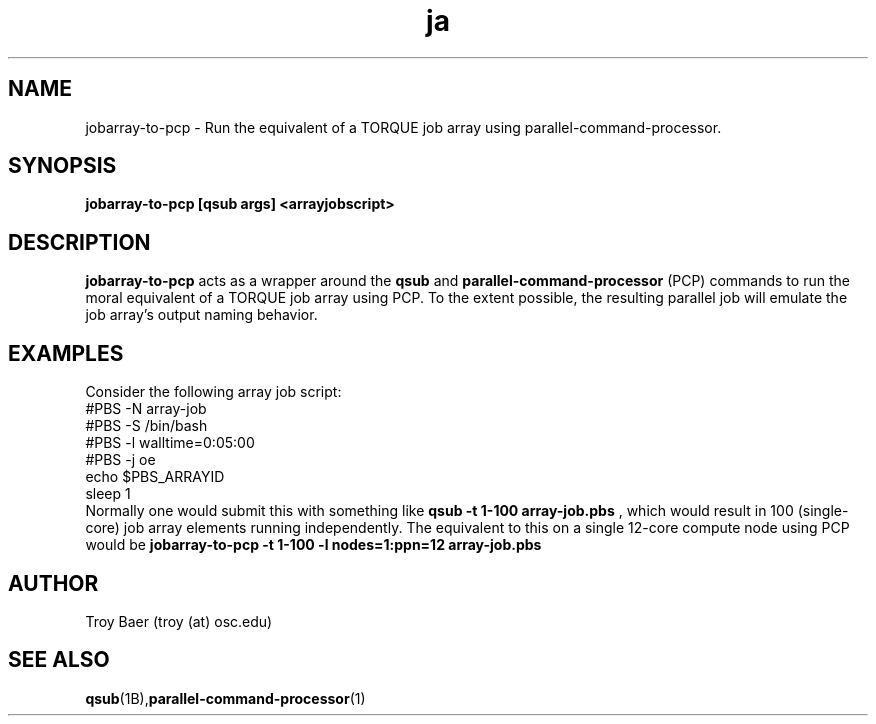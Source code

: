 .TH ja 1 "$Date$" "$Revision$" "PBS TOOLS"
.SH NAME
jobarray-to-pcp \- Run the equivalent of a TORQUE job array using parallel-command-processor.

.SH SYNOPSIS
.B jobarray-to-pcp [qsub args] <arrayjobscript>

.SH DESCRIPTION
.B jobarray-to-pcp
acts as a wrapper around the
.B qsub
and
.B parallel-command-processor
(PCP) commands to run the moral equivalent of a TORQUE job array using PCP.
To the extent possible, the resulting parallel job will emulate the job
array's output naming behavior.

.SH EXAMPLES

Consider the following array job script:
.nf
#PBS -N array-job
#PBS -S /bin/bash
#PBS -l walltime=0:05:00
#PBS -j oe
echo $PBS_ARRAYID
sleep 1
.fi
Normally one would submit this with something like
.B qsub -t 1-100 array-job.pbs
, which would result in 100 (single-core) job array elements running
independently.  The equivalent to this on a single 12-core compute node
using PCP would be
.B jobarray-to-pcp -t 1-100 -l nodes=1:ppn=12 array-job.pbs

.SH AUTHOR
Troy Baer (troy (at) osc.edu)

.SH SEE ALSO
.BR qsub (1B), parallel-command-processor (1)

